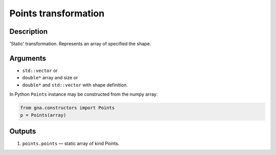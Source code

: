 .. _Points:

Points transformation
~~~~~~~~~~~~~~~~~~~~~

Description
^^^^^^^^^^^
'Static' transformation. Represents an array of specified the shape.

Arguments
^^^^^^^^^

* ``std::vector`` or
* ``double*`` array and size or
* ``double*`` and ``std::vector`` with shape definition.

In Python ``Points`` instance may be constructed from the numpy array:

.. code-block:: ipython

   from gna.constructors import Points
   p = Points(array)

Outputs
^^^^^^^

1) ``points.points`` — static array of kind Points.

